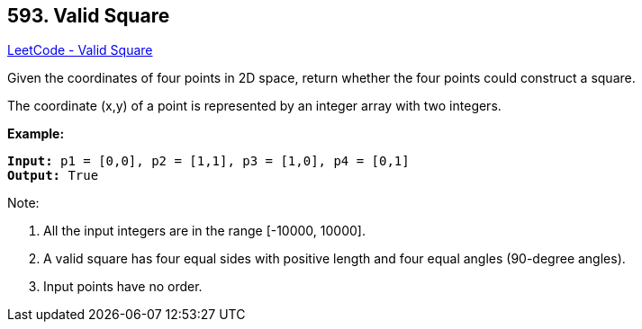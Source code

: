 == 593. Valid Square

https://leetcode.com/problems/valid-square/[LeetCode - Valid Square]

Given the coordinates of four points in 2D space, return whether the four points could construct a square.

The coordinate (x,y) of a point is represented by an integer array with two integers.

*Example:*

[subs="verbatim,quotes,macros"]
----
*Input:* p1 = [0,0], p2 = [1,1], p3 = [1,0], p4 = [0,1]
*Output:* True
----

 

Note:


. All the input integers are in the range [-10000, 10000].
. A valid square has four equal sides with positive length and four equal angles (90-degree angles).
. Input points have no order.


 

